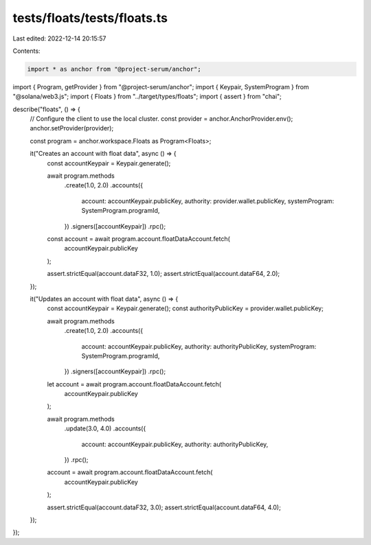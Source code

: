 tests/floats/tests/floats.ts
============================

Last edited: 2022-12-14 20:15:57

Contents:

.. code-block:: ts

    import * as anchor from "@project-serum/anchor";
import { Program, getProvider } from "@project-serum/anchor";
import { Keypair, SystemProgram } from "@solana/web3.js";
import { Floats } from "../target/types/floats";
import { assert } from "chai";

describe("floats", () => {
  // Configure the client to use the local cluster.
  const provider = anchor.AnchorProvider.env();
  anchor.setProvider(provider);

  const program = anchor.workspace.Floats as Program<Floats>;

  it("Creates an account with float data", async () => {
    const accountKeypair = Keypair.generate();

    await program.methods
      .create(1.0, 2.0)
      .accounts({
        account: accountKeypair.publicKey,
        authority: provider.wallet.publicKey,
        systemProgram: SystemProgram.programId,
      })
      .signers([accountKeypair])
      .rpc();

    const account = await program.account.floatDataAccount.fetch(
      accountKeypair.publicKey
    );

    assert.strictEqual(account.dataF32, 1.0);
    assert.strictEqual(account.dataF64, 2.0);
  });

  it("Updates an account with float data", async () => {
    const accountKeypair = Keypair.generate();
    const authorityPublicKey = provider.wallet.publicKey;

    await program.methods
      .create(1.0, 2.0)
      .accounts({
        account: accountKeypair.publicKey,
        authority: authorityPublicKey,
        systemProgram: SystemProgram.programId,
      })
      .signers([accountKeypair])
      .rpc();

    let account = await program.account.floatDataAccount.fetch(
      accountKeypair.publicKey
    );

    await program.methods
      .update(3.0, 4.0)
      .accounts({
        account: accountKeypair.publicKey,
        authority: authorityPublicKey,
      })
      .rpc();

    account = await program.account.floatDataAccount.fetch(
      accountKeypair.publicKey
    );

    assert.strictEqual(account.dataF32, 3.0);
    assert.strictEqual(account.dataF64, 4.0);
  });
});


